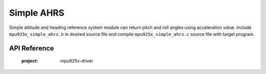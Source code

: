 .. _simple-ahrs-module:

Simple AHRS
===========

Simple attitude and heading reference system module can return pitch and roll angles using acceleration value. Include ``mpu925x_simple_ahrs.h`` in desired source file and compile ``mpu925x_simple_ahrs.c`` source file with target program.

.. code-block:: c
	:caption: Example Code

	#include "mpu925x.h"
	#include "mpu925x_simple_ahrs.h"

	// Create struct instances.
	mpu925x_t mpu925x;
	mpu925x_simple_ahrs ahrs;

	// Initialize driver.
	mpu925x_init(&mpu925x, 0);

	// Get values.
	mpu925x_get_acceleration(&mpu925x);
	mpu925x_get_simple_ahrs(&mpu925x, &ahrs);

	printf("Pitch: %f, Roll: %f\n", ahrs.pitch, ahrs.roll);

API Reference
^^^^^^^^^^^^^

	.. doxygenfile:: mpu925x_simple_ahrs.h
	:project: mpu925x-driver
